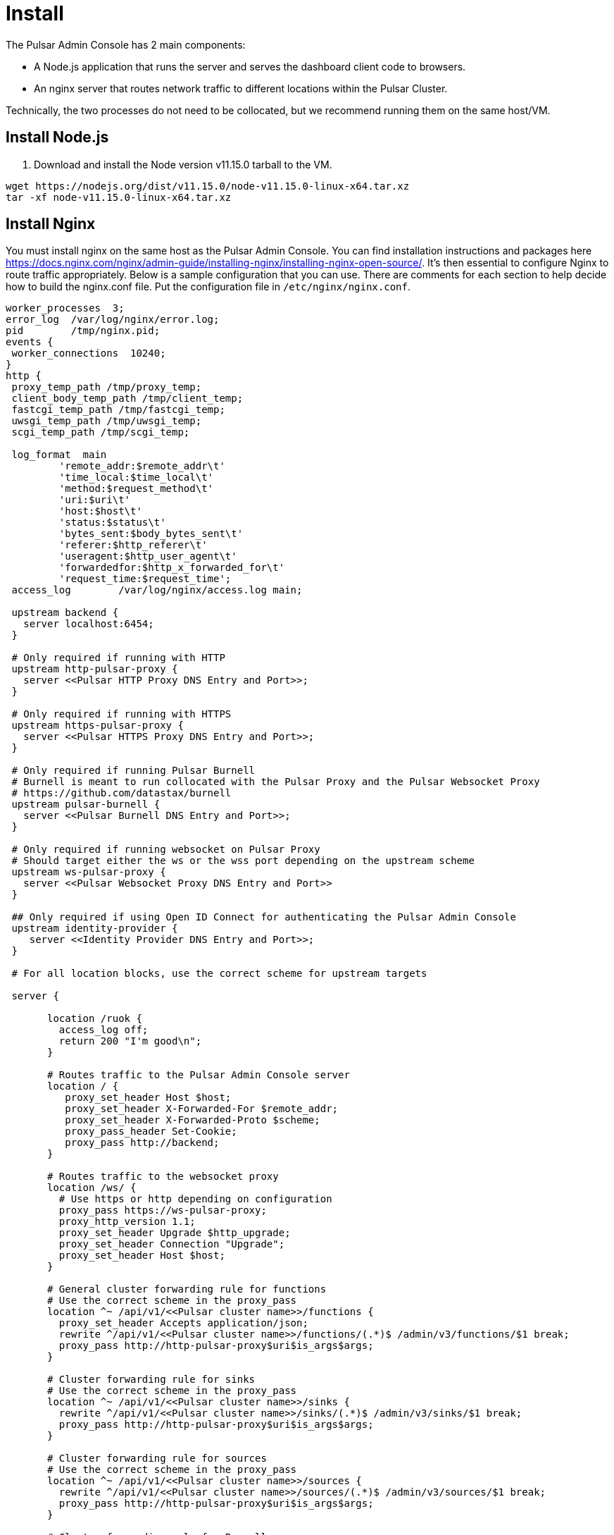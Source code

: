 = Install 

The Pulsar Admin Console has 2 main components: 

* A Node.js application that runs the server and serves the dashboard client code to browsers. 
* An nginx server that routes network traffic to different locations within the Pulsar Cluster. 

Technically, the two processes do not need to be collocated, but we recommend running them on the same host/VM.

== Install Node.js 

1. Download and install the Node version v11.15.0 tarball to the VM. 

----
wget https://nodejs.org/dist/v11.15.0/node-v11.15.0-linux-x64.tar.xz
tar -xf node-v11.15.0-linux-x64.tar.xz
----

== Install Nginx

You must install nginx on the same host as the Pulsar Admin Console. You can find installation instructions and packages here https://docs.nginx.com/nginx/admin-guide/installing-nginx/installing-nginx-open-source/.
It’s then essential to configure Nginx to route traffic appropriately. Below is a sample configuration that you can use. There are comments for each section to help decide how to build the nginx.conf file. Put the configuration file in `/etc/nginx/nginx.conf`.

----
worker_processes  3;
error_log  /var/log/nginx/error.log;
pid        /tmp/nginx.pid;
events {
 worker_connections  10240;
}
http {
 proxy_temp_path /tmp/proxy_temp;
 client_body_temp_path /tmp/client_temp;
 fastcgi_temp_path /tmp/fastcgi_temp;
 uwsgi_temp_path /tmp/uwsgi_temp;
 scgi_temp_path /tmp/scgi_temp;

 log_format  main
         'remote_addr:$remote_addr\t'
         'time_local:$time_local\t'
         'method:$request_method\t'
         'uri:$uri\t'
         'host:$host\t'
         'status:$status\t'
         'bytes_sent:$body_bytes_sent\t'
         'referer:$http_referer\t'
         'useragent:$http_user_agent\t'
         'forwardedfor:$http_x_forwarded_for\t'
         'request_time:$request_time';
 access_log        /var/log/nginx/access.log main;

 upstream backend {
   server localhost:6454;
 }

 # Only required if running with HTTP
 upstream http-pulsar-proxy {
   server <<Pulsar HTTP Proxy DNS Entry and Port>>;
 }

 # Only required if running with HTTPS
 upstream https-pulsar-proxy {
   server <<Pulsar HTTPS Proxy DNS Entry and Port>>;
 }

 # Only required if running Pulsar Burnell
 # Burnell is meant to run collocated with the Pulsar Proxy and the Pulsar Websocket Proxy
 # https://github.com/datastax/burnell
 upstream pulsar-burnell {
   server <<Pulsar Burnell DNS Entry and Port>>;
 }

 # Only required if running websocket on Pulsar Proxy
 # Should target either the ws or the wss port depending on the upstream scheme
 upstream ws-pulsar-proxy {
   server <<Pulsar Websocket Proxy DNS Entry and Port>>
 }

 ## Only required if using Open ID Connect for authenticating the Pulsar Admin Console
 upstream identity-provider {
    server <<Identity Provider DNS Entry and Port>>;
 }

 # For all location blocks, use the correct scheme for upstream targets

 server {

       location /ruok {
         access_log off;
         return 200 "I'm good\n";
       }

       # Routes traffic to the Pulsar Admin Console server
       location / {
          proxy_set_header Host $host;
          proxy_set_header X-Forwarded-For $remote_addr;
          proxy_set_header X-Forwarded-Proto $scheme;
          proxy_pass_header Set-Cookie;
          proxy_pass http://backend;
       }

       # Routes traffic to the websocket proxy
       location /ws/ {
         # Use https or http depending on configuration
         proxy_pass https://ws-pulsar-proxy;
         proxy_http_version 1.1;
         proxy_set_header Upgrade $http_upgrade;
         proxy_set_header Connection "Upgrade";
         proxy_set_header Host $host;
       }

       # General cluster forwarding rule for functions
       # Use the correct scheme in the proxy_pass
       location ^~ /api/v1/<<Pulsar cluster name>>/functions {
         proxy_set_header Accepts application/json;
         rewrite ^/api/v1/<<Pulsar cluster name>>/functions/(.*)$ /admin/v3/functions/$1 break;
         proxy_pass http://http-pulsar-proxy$uri$is_args$args;
       }

       # Cluster forwarding rule for sinks
       # Use the correct scheme in the proxy_pass
       location ^~ /api/v1/<<Pulsar cluster name>>/sinks {
         rewrite ^/api/v1/<<Pulsar cluster name>>/sinks/(.*)$ /admin/v3/sinks/$1 break;
         proxy_pass http://http-pulsar-proxy$uri$is_args$args;
       }

       # Cluster forwarding rule for sources
       # Use the correct scheme in the proxy_pass
       location ^~ /api/v1/<<Pulsar cluster name>>/sources {
         rewrite ^/api/v1/<<Pulsar cluster name>>/sources/(.*)$ /admin/v3/sources/$1 break;
         proxy_pass http://http-pulsar-proxy$uri$is_args$args;
       }

       # Cluster forwarding rule for Burnell
       # Use the correct scheme in the proxy_pass
       location ^~ /api/v2/<<Pulsar cluster name>>/br/ {
         rewrite ^/api/v2/<<Pulsar cluster name>>/br/(.*)$ /$1 break;
         proxy_pass https://pulsar-burnell$uri$is_args$args;
       }

       # Forwarding rule api v2 (Burnell)
       # Use the correct scheme in the proxy_pass
       location ^~ /api/v2/<<Pulsar cluster name>> {
         rewrite ^/api/v2/<<Pulsar cluster name>>/(.*)$ /admin/v2/$1 break;
         proxy_pass http://pulsar-burnell$uri$is_args$args;
       }

       # Forwarding rule api v1
       # Use the correct scheme in the proxy_pass
       location ^~ /api/v1/<<Pulsar cluster name>> {
         rewrite ^/api/v1/<<Pulsar cluster name>>/(.*)$ /admin/v2/$1 break;
         proxy_pass http://http-pulsar-proxy$uri$is_args$args;
       }

       # For use when keycloak is the authentication/identity provider
       # Use the correct scheme in the proxy_pass
       # For Okta, use /token for <<Identity Provider Token Endpoint>>. https://developer.okta.com/docs/reference/api/oidc/#token
       location ^~ /api/v1/auth/token {
         rewrite  ^.*$ <<Identity Provider Token Endpoint>> break;
         proxy_pass http://$uri$is_args$args;
       }
d
       listen 8080 default_server;

       # When using SSL/TLS, add the below block.
       listen 8443 ssl;
       ssl_certificate <</path/to/tls.crt>>;
       ssl_certificate_key <</path/to/tls.key>>;
       ssl_protocols TLSv1.2 TLSv1.3;

 }

 server {

   location = /nginx_status {
     stub_status;

     access_log off;
     allow 127.0.0.1;
     deny all;

   }

   listen 8081 ;

 }

}
----

== Install the Pulsar Admin console tarball 

----
wget https://github.com/datastax/pulsar-admin-console/releases/download/1.1.5/pulsar-admin-console-1.1.5.tar.gz
----

Decompress and unzip the tarball in the desired location.

----
tar -xf pulsar-admin-console-1.1.5.tar.gz
----

This will create a `dest/` directory that contains all necessary dependencies for the Pulsar Admin Console (except node).

=== Modify Admin Console Configuration

You can modify the configuration for the Admin Console here: `dest/dashboard/dest/config.js`. 

Alternatively, you can override configuration values by creating a file named `config-override.js` in the same directory (`dest/dashboard/dest/config-override.js`). See the appendix for formatting instructions.
Then, from `dest/server`, run the following command to start up the Pulsar Admin Console: `npm start`. By default, this will start the server running listening at localhost:6454.

== Install Nginx


Appendix:
Format for the config-override.js file:

----
var globalConf = {
    	"template_directory_uri": "",
    	"ajax_url": "",
    	"rest_url": "",
    	"tenant": "{{ .Values.pulsarAdminConsole.defaultTenant }}",
    	"polling_interval": "10000",
    	"wss_url": "",
    	"disable_billing": "",
    	"home_cluster": "{{ template "pulsar.fullname" . }}",
    	"test": "",
    	"client_token": "",
    	"admin_token": "",
    	"login": "admin",
    	"email": "",
    	"client_role": "",
    	"plan": "",
    	"need_to_create_plan": "",
    	"plan_to_create": "",
    	"admin_role": "",
    	"cluster_list": [],
    	"api_base_url": "",
    	"ca_certificate": "",
    	"api_version": "”,
    	"default_plan": "",
    	"notice_text": "",
    	"grafana_url": "”,
    	"user_role": "administrator",
    	"feature_flags": {
        	"function": true,
        	"sink": true,
        	"source": true,
        	"tenantStats": false
    	},
    	"security": "",
    	"chargebee_site": "",
    	"billing_provider": "",
    	"multi_user_org": "",
    	"private_org": "true",
    	"functions_disabled": "false",
    	"clients_disabled": "false",
    	"running_env": "k8s",
    	"use_token_list": "false",
    	"auth_mode": "",
    	"oauth_client_id": "",
    	"host_overrides": {
        	"pulsar": "",
        	"ws": "”,
        	"http": "”
    	}
	}
----